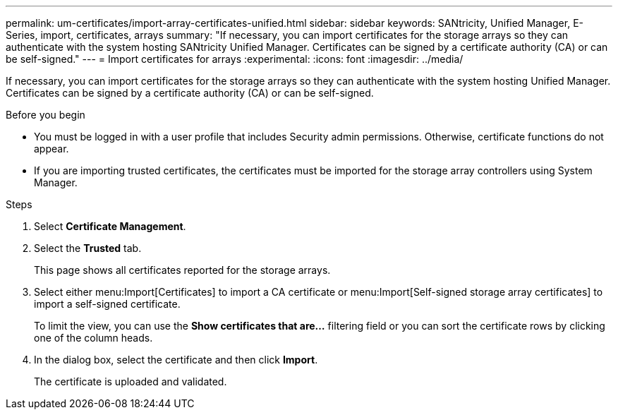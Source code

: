 ---
permalink: um-certificates/import-array-certificates-unified.html
sidebar: sidebar
keywords: SANtricity, Unified Manager, E-Series, import, certificates, arrays
summary: "If necessary, you can import certificates for the storage arrays so they can authenticate with the system hosting SANtricity Unified Manager. Certificates can be signed by a certificate authority (CA) or can be self-signed."
---
= Import certificates for arrays
:experimental:
:icons: font
:imagesdir: ../media/

[.lead]
If necessary, you can import certificates for the storage arrays so they can authenticate with the system hosting Unified Manager. Certificates can be signed by a certificate authority (CA) or can be self-signed.

.Before you begin

* You must be logged in with a user profile that includes Security admin permissions. Otherwise, certificate functions do not appear.
* If you are importing trusted certificates, the certificates must be imported for the storage array controllers using System Manager.

.Steps

. Select *Certificate Management*.
. Select the *Trusted* tab.
+
This page shows all certificates reported for the storage arrays.

. Select either menu:Import[Certificates] to import a CA certificate or menu:Import[Self-signed storage array certificates] to import a self-signed certificate.
+
To limit the view, you can use the *Show certificates that are...* filtering field or you can sort the certificate rows by clicking one of the column heads.

. In the dialog box, select the certificate and then click *Import*.
+
The certificate is uploaded and validated.
